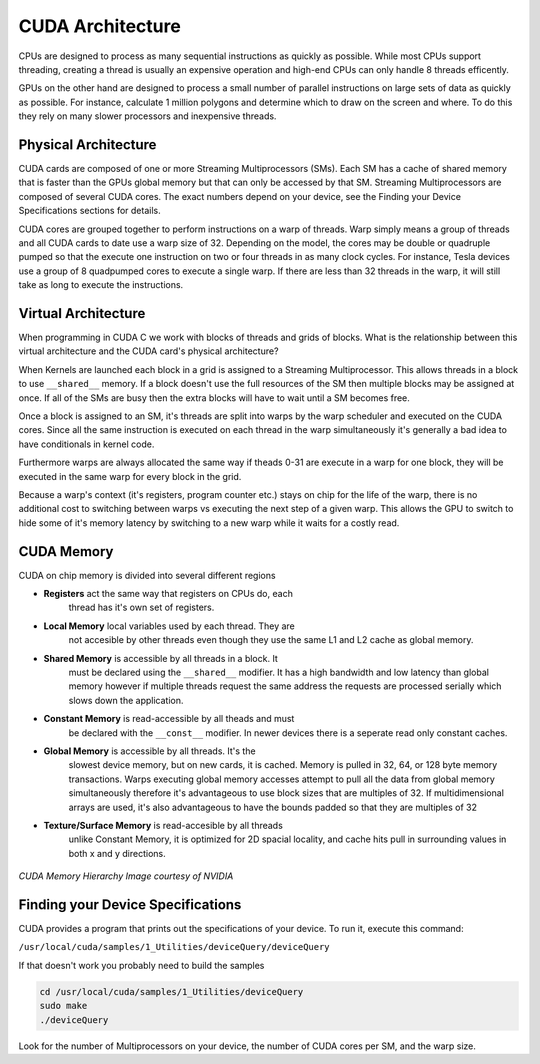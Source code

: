 CUDA Architecture
=================

CPUs are designed to process as many sequential instructions as
quickly as possible. While most CPUs support threading, creating
a thread is usually an expensive operation and high-end CPUs can
only handle 8 threads efficently.

GPUs on the other hand are designed to process a small number of
parallel instructions on large sets of data as quickly as 
possible. For instance, calculate 1 million polygons and
determine which to draw on the screen and where. To do this they
rely on many slower processors and inexpensive threads.

Physical Architecture
#####################

CUDA cards are composed of one or more Streaming Multiprocessors 
(SMs). Each SM has a cache of shared memory that is faster than 
the GPUs global memory but that can only be accessed by that SM.
Streaming Multiprocessors are composed of several CUDA cores.
The exact numbers depend on your device, see the Finding your
Device Specifications sections for details. 

CUDA cores are grouped together to perform instructions on
a warp of threads. Warp simply means a group of threads and
all CUDA cards to date use a warp size of 32.
Depending on the model, the cores may be
double or quadruple pumped so that the execute one instruction
on two or four threads in as many clock cycles.
For instance, Tesla devices use a group of 8 quadpumped cores
to execute a single warp. If there are less than 32 threads in
the warp, it will still take as long to execute the instructions.

Virtual Architecture
####################

When programming in CUDA C we work with blocks of threads and
grids of blocks. What is the relationship between this virtual
architecture and the CUDA card's physical architecture?

When Kernels are launched each block in a grid is assigned to a
Streaming Multiprocessor. This allows threads in a block to use
``__shared__`` memory. If a block doesn't use the full resources
of the SM then multiple blocks may be assigned at once. If all of
the SMs are busy then the extra blocks will have to wait until a 
SM becomes free.

Once a block is assigned to an SM, it's threads are split into
warps by the warp scheduler and executed on the CUDA cores. 
Since all the same instruction is executed on each thread in the
warp simultaneously it's generally a bad idea to have
conditionals in kernel code.

Furthermore warps are always allocated the same way
if theads 0-31 are execute in a warp for one block, they will be
executed in the same warp for every block in the grid.

Because a warp's context (it's registers, program counter etc.)
stays on chip for the life of the warp, there is no additional
cost to switching between warps vs executing the next step of a 
given warp. This allows the GPU to switch to hide some of it's
memory latency by switching to a new warp while it waits for a
costly read.

CUDA Memory
###########

CUDA on chip memory is divided into several different regions

- **Registers** act the same way that registers on CPUs do, each 
    thread has it's own set of registers.

- **Local Memory** local variables used by each thread. They are
    not accesible by other threads even though they use the same
    L1 and L2 cache as global memory.

- **Shared Memory** is accessible by all threads in a block. It 
    must be declared using the ``__shared__`` modifier. It has a
    high bandwidth and low latency than global memory however if
    multiple threads request the same address the requests are
    processed serially which slows down the application.

- **Constant Memory** is read-accessible by all theads and must
    be declared with the ``__const__`` modifier. In newer devices
    there is a seperate read only constant caches.

- **Global Memory** is accessible by all threads. It's the
    slowest device memory, but on new cards, it is cached. Memory
    is pulled in 32, 64, or 128 byte memory transactions. Warps 
    executing global memory accesses attempt to pull all the data
    from global memory simultaneously therefore it's advantageous
    to use block sizes that are multiples of 32. If
    multidimensional arrays are used, it's also advantageous to
    have the bounds padded so that they are multiples of 32

- **Texture/Surface Memory** is read-accesible by all threads
    unlike Constant Memory, it is optimized for 2D spacial
    locality, and cache hits pull in surrounding values in both
    x and y directions.

.. figure:: memheirarchy.png
    :align: center
    :figclass: align-center
    :width: 578
    :height: 640
    :alt: CUDA Memory Hierarchy

    *CUDA Memory Hierarchy*
    *Image courtesy of NVIDIA*

Finding your Device Specifications
##################################

CUDA provides a program that prints out the specifications of
your device. To run it, execute this command:

``/usr/local/cuda/samples/1_Utilities/deviceQuery/deviceQuery``

If that doesn't work you probably need to build the samples

.. code-block:: bash
    
    cd /usr/local/cuda/samples/1_Utilities/deviceQuery
    sudo make
    ./deviceQuery

Look for the number of Multiprocessors on your device,
the number of CUDA cores per SM, and the warp size.
